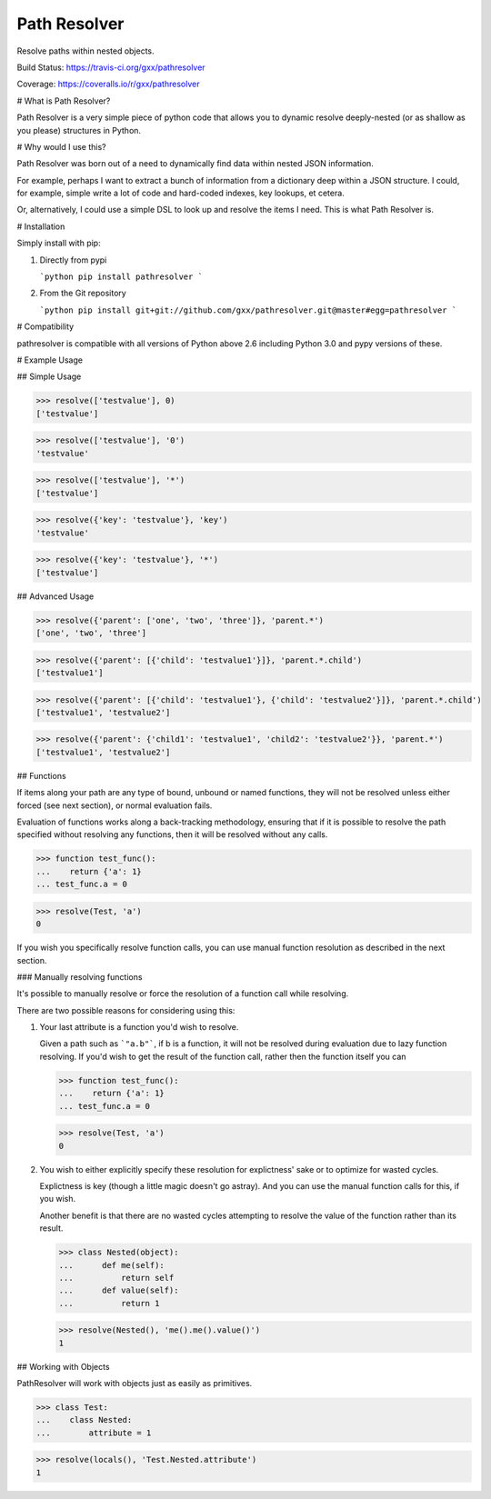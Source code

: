 Path Resolver
=============

Resolve paths within nested objects.


Build Status:     https://travis-ci.org/gxx/pathresolver

Coverage:         https://coveralls.io/r/gxx/pathresolver


# What is Path Resolver?

Path Resolver is a very simple piece of python code that allows you to dynamic resolve deeply-nested (or as shallow as you please)
structures in Python.


# Why would I use this?

Path Resolver was born out of a need to dynamically find data within nested JSON information.

For example, perhaps I want to extract a bunch of information from a dictionary deep within a JSON structure.
I could, for example, simple write a lot of code and hard-coded indexes, key lookups, et cetera.

Or, alternatively, I could use a simple DSL to look up and resolve the items I need. This is what Path Resolver is.

# Installation

Simply install with pip:

1.  Directly from pypi

    ```python
    pip install pathresolver
    ```

2.  From the Git repository

    ```python
    pip install git+git://github.com/gxx/pathresolver.git@master#egg=pathresolver
    ```


# Compatibility

pathresolver is compatible with all versions of Python above 2.6 including Python 3.0 and pypy versions of these.


# Example Usage


## Simple Usage

>>> resolve(['testvalue'], 0)
['testvalue']

>>> resolve(['testvalue'], '0')
'testvalue'

>>> resolve(['testvalue'], '*')
['testvalue']

>>> resolve({'key': 'testvalue'}, 'key')
'testvalue'

>>> resolve({'key': 'testvalue'}, '*')
['testvalue']


## Advanced Usage

>>> resolve({'parent': ['one', 'two', 'three']}, 'parent.*')
['one', 'two', 'three']

>>> resolve({'parent': [{'child': 'testvalue1'}]}, 'parent.*.child')
['testvalue1']

>>> resolve({'parent': [{'child': 'testvalue1'}, {'child': 'testvalue2'}]}, 'parent.*.child')
['testvalue1', 'testvalue2']

>>> resolve({'parent': {'child1': 'testvalue1', 'child2': 'testvalue2'}}, 'parent.*')
['testvalue1', 'testvalue2']


## Functions

If items along your path are any type of bound, unbound or named functions, they will not be resolved unless
either forced (see next section), or normal evaluation fails.

Evaluation of functions works along a back-tracking methodology, ensuring that if it is possible to resolve the
path specified without resolving any functions, then it will be resolved without any calls.

>>> function test_func():
...    return {'a': 1}
... test_func.a = 0

>>> resolve(Test, 'a')
0

If you wish you specifically resolve function calls, you can use manual function resolution as described in the
next section.


### Manually resolving functions

It's possible to manually resolve or force the resolution of a function call while resolving.

There are two possible reasons for considering using this:

1.  Your last attribute is a function you'd wish to resolve.

    Given a path such as ```"a.b"```, if b is a function, it will not be resolved during evaluation due to lazy
    function resolving. If you'd wish to get the result of the function call, rather then the function itself you can

    >>> function test_func():
    ...    return {'a': 1}
    ... test_func.a = 0

    >>> resolve(Test, 'a')
    0

2.  You wish to either explicitly specify these resolution for explictness' sake or to optimize for wasted cycles.

    Explictness is key (though a little magic doesn't go astray). And you can use the manual function calls for this,
    if you wish.

    Another benefit is that there are no wasted cycles attempting to resolve the value of the function rather than its
    result.

    >>> class Nested(object):
    ...      def me(self):
    ...          return self
    ...      def value(self):
    ...          return 1


    >>> resolve(Nested(), 'me().me().value()')
    1


## Working with Objects

PathResolver will work with objects just as easily as primitives.

>>> class Test:
...    class Nested:
...        attribute = 1

>>> resolve(locals(), 'Test.Nested.attribute')
1





